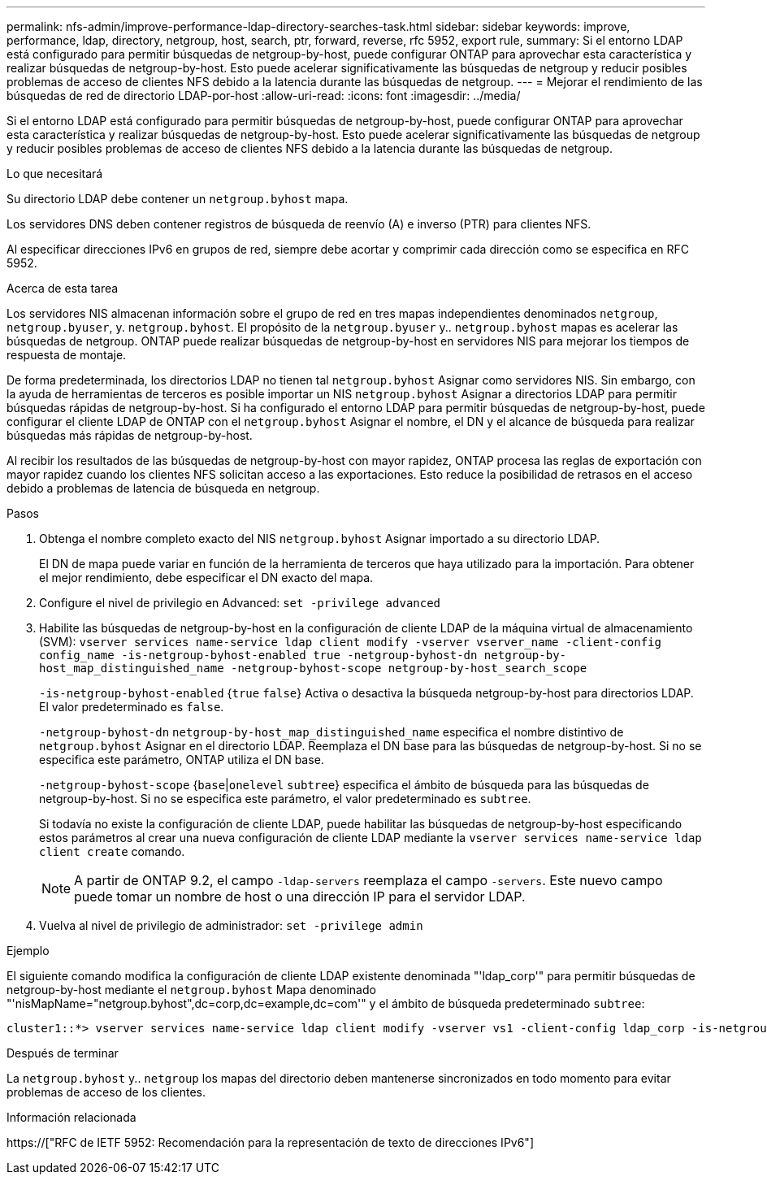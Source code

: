 ---
permalink: nfs-admin/improve-performance-ldap-directory-searches-task.html 
sidebar: sidebar 
keywords: improve, performance, ldap, directory, netgroup, host, search, ptr, forward, reverse, rfc 5952, export rule, 
summary: Si el entorno LDAP está configurado para permitir búsquedas de netgroup-by-host, puede configurar ONTAP para aprovechar esta característica y realizar búsquedas de netgroup-by-host. Esto puede acelerar significativamente las búsquedas de netgroup y reducir posibles problemas de acceso de clientes NFS debido a la latencia durante las búsquedas de netgroup. 
---
= Mejorar el rendimiento de las búsquedas de red de directorio LDAP-por-host
:allow-uri-read: 
:icons: font
:imagesdir: ../media/


[role="lead"]
Si el entorno LDAP está configurado para permitir búsquedas de netgroup-by-host, puede configurar ONTAP para aprovechar esta característica y realizar búsquedas de netgroup-by-host. Esto puede acelerar significativamente las búsquedas de netgroup y reducir posibles problemas de acceso de clientes NFS debido a la latencia durante las búsquedas de netgroup.

.Lo que necesitará
Su directorio LDAP debe contener un `netgroup.byhost` mapa.

Los servidores DNS deben contener registros de búsqueda de reenvío (A) e inverso (PTR) para clientes NFS.

Al especificar direcciones IPv6 en grupos de red, siempre debe acortar y comprimir cada dirección como se especifica en RFC 5952.

.Acerca de esta tarea
Los servidores NIS almacenan información sobre el grupo de red en tres mapas independientes denominados `netgroup`, `netgroup.byuser`, y. `netgroup.byhost`. El propósito de la `netgroup.byuser` y.. `netgroup.byhost` mapas es acelerar las búsquedas de netgroup. ONTAP puede realizar búsquedas de netgroup-by-host en servidores NIS para mejorar los tiempos de respuesta de montaje.

De forma predeterminada, los directorios LDAP no tienen tal `netgroup.byhost` Asignar como servidores NIS. Sin embargo, con la ayuda de herramientas de terceros es posible importar un NIS `netgroup.byhost` Asignar a directorios LDAP para permitir búsquedas rápidas de netgroup-by-host. Si ha configurado el entorno LDAP para permitir búsquedas de netgroup-by-host, puede configurar el cliente LDAP de ONTAP con el `netgroup.byhost` Asignar el nombre, el DN y el alcance de búsqueda para realizar búsquedas más rápidas de netgroup-by-host.

Al recibir los resultados de las búsquedas de netgroup-by-host con mayor rapidez, ONTAP procesa las reglas de exportación con mayor rapidez cuando los clientes NFS solicitan acceso a las exportaciones. Esto reduce la posibilidad de retrasos en el acceso debido a problemas de latencia de búsqueda en netgroup.

.Pasos
. Obtenga el nombre completo exacto del NIS `netgroup.byhost` Asignar importado a su directorio LDAP.
+
El DN de mapa puede variar en función de la herramienta de terceros que haya utilizado para la importación. Para obtener el mejor rendimiento, debe especificar el DN exacto del mapa.

. Configure el nivel de privilegio en Advanced: `set -privilege advanced`
. Habilite las búsquedas de netgroup-by-host en la configuración de cliente LDAP de la máquina virtual de almacenamiento (SVM): `vserver services name-service ldap client modify -vserver vserver_name -client-config config_name -is-netgroup-byhost-enabled true -netgroup-byhost-dn netgroup-by-host_map_distinguished_name -netgroup-byhost-scope netgroup-by-host_search_scope`
+
`-is-netgroup-byhost-enabled` {`true` `false`} Activa o desactiva la búsqueda netgroup-by-host para directorios LDAP. El valor predeterminado es `false`.

+
`-netgroup-byhost-dn` `netgroup-by-host_map_distinguished_name` especifica el nombre distintivo de `netgroup.byhost` Asignar en el directorio LDAP. Reemplaza el DN base para las búsquedas de netgroup-by-host. Si no se especifica este parámetro, ONTAP utiliza el DN base.

+
`-netgroup-byhost-scope` {`base`|`onelevel` `subtree`} especifica el ámbito de búsqueda para las búsquedas de netgroup-by-host. Si no se especifica este parámetro, el valor predeterminado es `subtree`.

+
Si todavía no existe la configuración de cliente LDAP, puede habilitar las búsquedas de netgroup-by-host especificando estos parámetros al crear una nueva configuración de cliente LDAP mediante la `vserver services name-service ldap client create` comando.

+
[NOTE]
====
A partir de ONTAP 9.2, el campo `-ldap-servers` reemplaza el campo `-servers`. Este nuevo campo puede tomar un nombre de host o una dirección IP para el servidor LDAP.

====
. Vuelva al nivel de privilegio de administrador: `set -privilege admin`


.Ejemplo
El siguiente comando modifica la configuración de cliente LDAP existente denominada "'ldap_corp'" para permitir búsquedas de netgroup-by-host mediante el `netgroup.byhost` Mapa denominado "'nisMapName="netgroup.byhost",dc=corp,dc=example,dc=com'" y el ámbito de búsqueda predeterminado `subtree`:

[listing]
----
cluster1::*> vserver services name-service ldap client modify -vserver vs1 -client-config ldap_corp -is-netgroup-byhost-enabled true -netgroup-byhost-dn nisMapName="netgroup.byhost",dc=corp,dc=example,dc=com
----
.Después de terminar
La `netgroup.byhost` y.. `netgroup` los mapas del directorio deben mantenerse sincronizados en todo momento para evitar problemas de acceso de los clientes.

.Información relacionada
https://["RFC de IETF 5952: Recomendación para la representación de texto de direcciones IPv6"]
